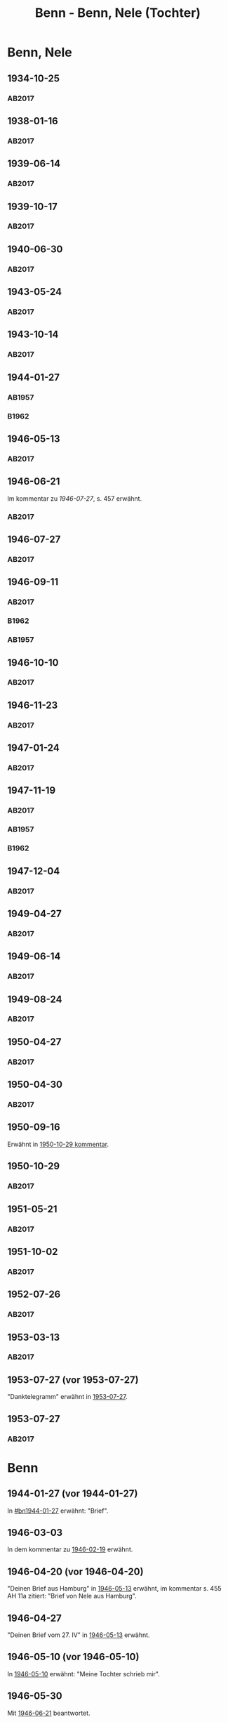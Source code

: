 #+STARTUP: content
#+STARTUP: showall
# +STARTUP: showeverything
#+TITLE: Benn - Benn, Nele (Tochter)
# #+COLUMNS: %25ITEM %TAGS %PRIORITY %TODO

* Benn, Nele
:PROPERTIES:
:EMPF:     1
:FROM: Benn
:TO: Benn, Nele
:NAME_2: Sørensen-Benn, Nele
:NAME_3: Topsøe, Nele
:GEB:      1915
:TOD:      2012
:END:
** 1934-10-25
   :PROPERTIES:
   :CUSTOM_ID: bn1934-10-25
   :TRAD: AdK/Benn
   :ORT: [Berlin]
   :END:
*** AB2017
    :PROPERTIES:
    :NR:       75
    :S:        75-76
    :AUSL:     
    :FAKS:     
    :S_KOM:    423-24
    :VORL:     
    :END:
** 1938-01-16
   :PROPERTIES:
   :CUSTOM_ID: bn1938-01-16
   :TRAD: AdK/Benn
   :ORT: [Berlin]
   :END:
*** AB2017
    :PROPERTIES:
    :NR:       88
    :S:        91-94
    :AUSL:     
    :FAKS:     
    :S_KOM:    436-37
    :VORL:     
    :END:
** 1939-06-14
   :PROPERTIES:
   :CUSTOM_ID: bn1939-06-14
   :TRAD: AdK/Benn
   :ORT: [Berlin]
   :END:
*** AB2017
    :PROPERTIES:
    :NR:       92
    :S:        102-03
    :AUSL:     
    :FAKS:     
    :S_KOM:    441
    :VORL:     
    :END:
** 1939-10-17
   :PROPERTIES:
   :CUSTOM_ID: bn1939-10-17
   :TRAD: AdK/Benn
   :ORT: Berlin
   :END:
*** AB2017
    :PROPERTIES:
    :NR:       93
    :S:        103-04
    :AUSL:     
    :FAKS:     
    :S_KOM:    442
    :VORL:     
    :END:
** 1940-06-30
   :PROPERTIES:
   :CUSTOM_ID: bn1940-06-30
   :TRAD: AdK/Benn
   :ORT: [Berlin]
   :END:
*** AB2017
    :PROPERTIES:
    :NR:       94
    :S:        104-05
    :AUSL:     
    :FAKS:     
    :S_KOM:    442
    :VORL:     
    :END:
** 1943-05-24
   :PROPERTIES:
   :CUSTOM_ID: bn1943-05-24
   :TRAD: AdK/Benn
   :ORT: Berlin
   :END:
*** AB2017
    :PROPERTIES:
    :NR:       98
    :S:        108-09
    :AUSL:     
    :FAKS:     
    :S_KOM:    443-44
    :VORL:     
    :END:
** 1943-10-14
   :PROPERTIES:
   :CUSTOM_ID: bn1943-10-14
   :TRAD: AdK/Benn
   :ORT: Landsberg
   :END:
*** AB2017
    :PROPERTIES:
    :NR:       99
    :S:        109-10
    :AUSL:     
    :FAKS:     
    :S_KOM:    444
    :VORL:     
    :END:
** 1944-01-27
   :PROPERTIES:
   :CUSTOM_ID:       bn1944-01-27
   :END:
*** AB1957
:PROPERTIES:
:S:        93-94
:FAKS:     
:AUSL:
:S_KOM: 351
:END:      
*** B1962
    :PROPERTIES:
    :S:      
    :AUSL:     
    :FAKS:     
    :S_KOM:  
    :END:
** 1946-05-13
   :PROPERTIES:
   :CUSTOM_ID: bn1946-05-13
   :TRAD: AdK/Benn
   :ORT: [Berlin]
   :END:
*** AB2017
    :PROPERTIES:
    :NR:       112
    :S:        126
    :AUSL:     
    :FAKS:     
    :S_KOM:    455-56
    :VORL:     
    :END:
** 1946-06-21
   :PROPERTIES:
   :CUSTOM_ID: bn1946-06-21
   :TRAD: AdK/Benn
   :ORT: 
   :END:
Im kommentar zu [[*1946-07-27][1946-07-27]], s. 457 erwähnt.
*** AB2017
    :PROPERTIES:
    :NR:       
    :S:        457 (kommentar zu nr. 114)
    :AUSL:     auszug
    :FAKS:     
    :S_KOM:    
    :VORL:     
    :END:
** 1946-07-27
   :PROPERTIES:
   :CUSTOM_ID: bn1946-07-27
   :TRAD: AdK/Benn
   :ORT: [Berlin]
   :END:
*** AB2017
    :PROPERTIES:
    :NR:       114
    :S:        128-29
    :AUSL:     
    :FAKS:     
    :S_KOM:    457-58
    :VORL:     
    :END:
** 1946-09-11
   :PROPERTIES:
   :TRAD: u
   :CUSTOM_ID:       bn1946-09-11
   :END:
*** AB2017
    :PROPERTIES:
    :NR:       115
    :S:        129-30
    :AUSL:     
    :FAKS:     
    :S_KOM:    458-59
    :VORL:     www und AB1957
    :END:
*** B1962
    :PROPERTIES:
    :S:      
    :AUSL:     
    :FAKS:     
    :S_KOM:  
    :END:
*** AB1957
:PROPERTIES:
:S:        104-05
:FAKS:     
:AUSL:
:S_KOM: 
:END:      
** 1946-10-10
   :PROPERTIES:
   :CUSTOM_ID: bn1946-10-10
   :TRAD: AdK/Benn
   :ORT: 
   :END:
*** AB2017
    :PROPERTIES:
    :NR:       
    :S:        462 (kommentar zu nr. 118)
    :AUSL:     auszug
    :FAKS:     
    :S_KOM:    
    :VORL:     
    :END:
** 1946-11-23
   :PROPERTIES:
   :CUSTOM_ID: bn1946-11-23
   :TRAD: AdK/Benn
   :ORT: [Berlin]
   :END:
*** AB2017
    :PROPERTIES:
    :NR:       120
    :S:        135-37
    :AUSL:     
    :FAKS:     
    :S_KOM:    464
    :VORL:     
    :END:
** 1947-01-24
   :PROPERTIES:
   :CUSTOM_ID: bn1947-01-24
   :TRAD: AdK/Benn
   :ORT: Berlin
   :END:
*** AB2017
    :PROPERTIES:
    :NR:       123
    :S:        139-40
    :AUSL:     
    :FAKS:     
    :S_KOM:    465
    :VORL:     
    :END:
** 1947-11-19
   :PROPERTIES:
   :CUSTOM_ID: bn1947-11-19
   :TRAD: AdK/Benn
   :ORT: Berlin
   :END:
*** AB2017
    :PROPERTIES:
    :NR:       130
    :S:        148-50
    :AUSL:     
    :FAKS:     
    :S_KOM:    471
    :VORL:     
    :END:
*** AB1957
:PROPERTIES:
:S:        121-22
:FAKS:     
:AUSL:
:S_KOM: 356
:END:      
*** B1962
    :PROPERTIES:
    :S:      
    :AUSL:     
    :FAKS:     
    :S_KOM:  
    :END:
** 1947-12-04
   :PROPERTIES:
   :CUSTOM_ID: bn1947-12-04
   :TRAD: AdK/Benn
   :ORT: Berlin
   :END:
*** AB2017
    :PROPERTIES:
    :NR:       131
    :S:        150-52
    :AUSL:     
    :FAKS:     
    :S_KOM:    471-72
    :VORL:     
    :END:
** 1949-04-27
   :PROPERTIES:
   :CUSTOM_ID: bn1949-04-27
   :TRAD: AdK/Benn
   :ORT: [Berlin]
   :END:
*** AB2017
    :PROPERTIES:
    :NR:       146
    :S:        174-77
    :AUSL:     
    :FAKS:     
    :S_KOM:    486-87
    :VORL:     
    :END:
** 1949-06-14
   :PROPERTIES:
   :CUSTOM_ID: bn1949-06-14
   :TRAD: AdK/Benn
   :ORT: [Berlin]
   :END:
*** AB2017
    :PROPERTIES:
    :NR:       149
    :S:        180-83
    :AUSL:     
    :FAKS:     
    :S_KOM:    489-91
    :VORL:     
    :END:
** 1949-08-24
   :PROPERTIES:
   :CUSTOM_ID: bn1949-08-24
   :TRAD: AdK/Benn
   :ORT: Berlin
   :END:
*** AB2017
    :PROPERTIES:
    :NR:       157
    :S:        195-97
    :AUSL:     
    :FAKS:     
    :S_KOM:    497-98
    :VORL:     
    :END:
** 1950-04-27
   :PROPERTIES:
   :CUSTOM_ID: bn1950-04-27
   :TRAD: AdK/Benn
   :ORT: Berlin
   :END:
*** AB2017
    :PROPERTIES:
    :NR:       
    :S:        508 (kommentar zu nr. 169)
    :AUSL:     t
    :FAKS:     
    :S_KOM:    508
    :VORL:     
    :END:
** 1950-04-30
   :PROPERTIES:
   :CUSTOM_ID: bn1950-04-30
   :TRAD: AdK/Benn
   :ORT: Berlin
   :END:      
*** AB2017
    :PROPERTIES:
    :NR:       169
    :S:        213
    :AUSL:     
    :FAKS:     
    :S_KOM:    508-509
    :VORL:     
    :END:
** 1950-09-16
Erwähnt in [[#bn1950-10-29][1950-10-29 kommentar]].
** 1950-10-29
   :PROPERTIES:
   :CUSTOM_ID: bn1950-10-29
   :TRAD: AdK/Benn
   :ORT: [Berlin]
   :END:
*** AB2017
    :PROPERTIES:
    :NR:       176
    :S:        219-20
    :AUSL:     
    :FAKS:     
    :S_KOM:    513-14
    :VORL:     
    :END:

** 1951-05-21
   :PROPERTIES:
   :CUSTOM_ID: bn1951-05-21
   :TRAD: AdK/Benn
   :ORT: Berlin
   :END:
*** AB2017
    :PROPERTIES:
    :NR:       193
    :S:        240-41
    :AUSL:     
    :FAKS:     
    :S_KOM:    526-27
    :VORL:     
    :END:
** 1951-10-02
   :PROPERTIES:
   :CUSTOM_ID: bn1951-10-02
   :TRAD: AdK/Benn
   :ORT: [Berlin]
   :END:
*** AB2017
    :PROPERTIES:
    :NR:       201
    :S:        248-49
    :AUSL:     
    :FAKS:     
    :S_KOM:    533
    :VORL:     
    :END:
** 1952-07-26
   :PROPERTIES:
   :CUSTOM_ID: bn1952-07-26
   :TRAD: AdK/Benn
   :ORT: Berlin
   :END:
*** AB2017
    :PROPERTIES:
    :NR:       215
    :S:        261-62
    :AUSL:     
    :FAKS:     
    :S_KOM:    542
    :VORL:     
    :END:
** 1953-03-13
   :PROPERTIES:
   :CUSTOM_ID: bn1953-03-13
   :TRAD: AdK/Benn
   :ORT: [Berlin]
   :END:
*** AB2017
    :PROPERTIES:
    :NR:       222
    :S:        266-68
    :AUSL:     
    :FAKS:     
    :S_KOM:    546-47
    :VORL:     
    :END:
** 1953-07-27 (vor 1953-07-27)
"Danktelegramm" erwähnt in [[#bn1953-07-27][1953-07-27]].
** 1953-07-27
   :PROPERTIES:
   :CUSTOM_ID: bn1953-07-27
   :TRAD: AdK/Benn
   :ORT: Berlin
   :END:
*** AB2017
    :PROPERTIES:
    :NR:       231
    :S:        275-76
    :AUSL:     
    :FAKS:     
    :S_KOM:    552
    :VORL:     
    :END:
* Benn
:PROPERTIES:
:TO: Benn
:FROM: Benn, Nele
:END:
** 1944-01-27 (vor 1944-01-27)
   :PROPERTIES:
   :TRAD:     
   :END:
In [[#bn1944-01-27]] erwähnt: "Brief".
** 1946-03-03
   :PROPERTIES:
   :CUSTOM_ID: bnb1946-03-03
   :TRAD:     
   :END:
In dem kommentar zu [[file:wedemeyer_doris.org::#weded1946-02-19][1946-02-19]] erwähnt.
** 1946-04-20 (vor 1946-04-20)
   :PROPERTIES:
   :CUSTOM_ID: bnb1946-04-20
   :TRAD:     u
   :END:
"Deinen Brief aus Hamburg" in [[#bn1946-05-13][1946-05-13]] erwähnt, im kommentar s. 455
AH 11a zitiert: "Brief von Nele aus Hamburg".
** 1946-04-27
   :PROPERTIES:
   :CUSTOM_ID: bnb1946-04-27
   :TRAD:     u
   :END:
"Deinen Brief vom 27. IV" in [[#bn1946-05-13][1946-05-13]] erwähnt.
** 1946-05-10 (vor 1946-05-10)
   :PROPERTIES:
   :TRAD:     v
   :END:
In [[file:werckshagen.org::#wer1946-05-10][1946-05-10]] erwähnt: "Meine Tochter schrieb mir".
** 1946-05-30
   :PROPERTIES:
   :CUSTOM_ID: bnb1946-05-30
   :TRAD:     v
   :END:
Mit [[#bn1946-06-21][1946-06-21]] beantwortet.
** 1946-09-11 (vor 1946-09-11)
   :PROPERTIES:
   :TRAD:     
   :END:
In [[#bn1946-09-11]] erwähnt: "Deinen Brief aus Schweden".
** 1946-11-06 (und 1946-11-11)
   :PROPERTIES:
   :TRAD:     u
   :END:
In [[#bn1946-11-23][1946-11-23]] erwähnt: "Dein Brief vom 6. bezw. 11.XI.".
** 1947-11-17
   :PROPERTIES:
   :CUSTOM_ID: bnb1947-11-17
   :TRAD:     DLA/Benn
   :END:
Im kommentar zu [[#bn1947-12-04][1947-12-04]] nachgewiesen.
** 1949-04-20
   :PROPERTIES:
   :CUSTOM_ID: bnb1949-04-20
   :TRAD:     DLA/Benn
   :END:
"Deinen Brief" in [[#bn1949-04-27][1949-04-27]] erwähnt und im kommentar dort nachgewiesen.
** 1949-04-23
   :PROPERTIES:
   :CUSTOM_ID: bnb1949-04-23
   :TRAD:     u
   :END:
"Eure Karte mit Frau Ellen Jerking vom 23. IV." in [[#bn1949-04-27][1949-04-27]] erwähnt.
** 1949-06-14 (vor 1949-06-14)
"deinen neulichen Brief" erwähnt in [[#bn1949-06-14][1949-06-14]].
** 1949-08-18
   :PROPERTIES:
   :CUSTOM_ID: bnb1949-08-18
   :TRAD:     DLA/Benn
   :END:
In [[#bn1949-08-24][1949-08-24]] erwähnt: "deinen kleinen verrückten Brief vom 18. VIII".
** 1950-04-27 (vor 1950-04-27)
   :PROPERTIES:
   :CUSTOM_ID: bnb1950-04-27
   :TRAD:     
   :END:
In [[#bn1950-04-27][1950-04-27]] erwähnt: "Deine Frage"
** 1951-05-18
   :PROPERTIES:
   :CUSTOM_ID: bnb1951-05-18
   :TRAD:     DLA/Benn
   :END:
In [[#bn1951-05-21][1951-05-21]] erwähnt: "auf deinen Brief"
** 1951-10-02 (vor 1951-10-02)
   :PROPERTIES:
   :CUSTOM_ID: bnb1951-10-02
   :TRAD:     u
   :END:
In [[#bn1951-10-02][1951-10-02]] erwähnt: "Dank für deinen Brief."
** 1952-07-26 (vor 1952-07-26)
   :PROPERTIES:
   :CUSTOM_ID: bnb1952-07-26
   :TRAD:     u
   :END:
In [[#bn1952-07-26][1952-07-26]] erwähnt.
** 1953-03-13 (vor 1953-03-13)
   :PROPERTIES:
   :CUSTOM_ID: bnb1953-03-13
   :TRAD:     u
   :END:
In [[#bn1953-03-13][1953-03-13]] erwähnt.
** 1953-07-27 (vor 1953-07-27)
   :PROPERTIES:
   :CUSTOM_ID: bnb1953-07-27
   :TRAD:     u
   :END:
In [[#bn1953-07-27][1953-07-27]] erwähnt: "Karte aus Mainz."
** 1953-10-22 (vor 1953-10-22)
Erwähnt in [[#vi1953-10-22][1953-10-22]]: "meine Tochter ... schrieb mir".
